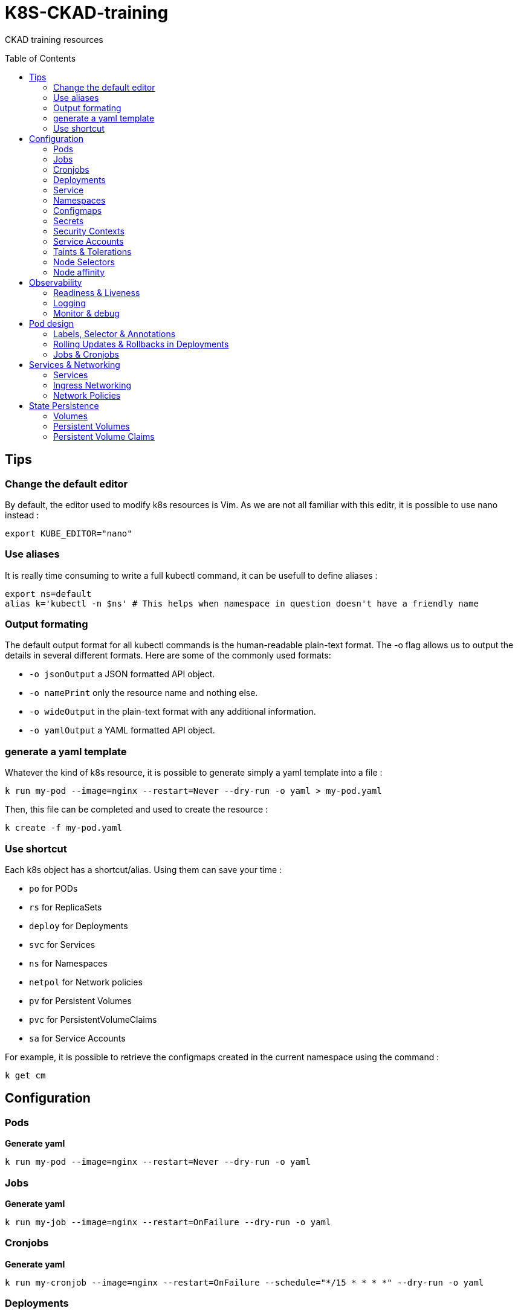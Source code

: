 # K8S-CKAD-training
:toc:
:toc-placement!:

CKAD training resources

toc::[]

## Tips

### Change the default editor
By default, the editor used to modify k8s resources is Vim. As we are not all familiar with this editr, it is possible to use nano instead :
----
export KUBE_EDITOR="nano"
----

### Use aliases
It is really time consuming to write a full kubectl command, it can be usefull to define aliases :
----
export ns=default
alias k='kubectl -n $ns' # This helps when namespace in question doesn't have a friendly name 
----

### Output formating
The default output format for all kubectl commands is the human-readable plain-text format.
The -o flag allows us to output the details in several different formats.
Here are some of the commonly used formats:

* `-o jsonOutput` a JSON formatted API object.
* `-o namePrint` only the resource name and nothing else.
* `-o wideOutput` in the plain-text format with any additional information.
* `-o yamlOutput` a YAML formatted API object.

### generate a yaml template
Whatever the kind of k8s resource, it is possible to generate simply a yaml template into a file :
----
k run my-pod --image=nginx --restart=Never --dry-run -o yaml > my-pod.yaml
----

Then, this file can be completed and used to create the resource :
----
k create -f my-pod.yaml
----

### Use shortcut
Each k8s object has a shortcut/alias. Using them can save your time :

* `po` for PODs
* `rs` for ReplicaSets
* `deploy` for Deployments
* `svc` for Services
* `ns` for Namespaces
* `netpol` for Network policies
* `pv` for Persistent Volumes
* `pvc` for PersistentVolumeClaims
* `sa` for Service Accounts

For example, it is possible to retrieve the configmaps created in the current namespace using the command :
----
k get cm
----

## Configuration

### Pods
**Generate yaml**
----
k run my-pod --image=nginx --restart=Never --dry-run -o yaml
----

### Jobs
**Generate yaml**
----
k run my-job --image=nginx --restart=OnFailure --dry-run -o yaml
----

### Cronjobs
**Generate yaml**
----
k run my-cronjob --image=nginx --restart=OnFailure --schedule="*/15 * * * *" --dry-run -o yaml
----

### Deployments
**Generate yaml**
----
k run my-deploy --image=nginx --dry-run -o yaml
k create deploy my-deploy --image=nginx -o yaml --dry-run
----

**Update the replicas**
----
k scale deploy my-deploy --replicas=3
----

### Service
**Generate yaml**
----
k expose pod nginx --port=8080 --name nginx-service --dry-run -o yaml
k create service clusterip nginx --tcp=8080:8080 --dry-run -o yaml
----


### Namespaces
**Generate yaml**
----
k create namespace my-namespace --dry-run -o yaml
----

**Specify a namespace**
----
k get pods -n my-namespace
k get pods --namespace my-namespace
k get pods --all-namespaces
----

### Configmaps
**Generate yaml**
----
k create cm my-cm --from-literal MY_ENV=my_value -o yaml --dry-run

echo "MY_ENV=my_value" > envs.txt
k create cm my-cm --from-file envs.txt -o yaml --dry-run
----

**Reference a cm to a pod**
[source,yaml]
----
# All env from cm
envFrom:
  - configMapRef:
      name: my-cm

# Only some keys
env:
  - name: MY_ENV
    valueFrom:
      configMapKeyRef:
        name: my-cm
        key: MY_ENV

# From volume
volumes:
- name: my-cm-volume
  configmap:
    name: my-cm

----

### Secrets
**Generate yaml**
----
k create secret generic my-secret --from-literal MY_ENV=my_value -o yaml --dry-run

echo "MY_ENV=my_value" > envs.txt
k create secret generic my-secret --from-file envs.txt -o yaml --dry-run
----

**Reference a cm to a pod**
[source,yaml]
----
# All env from secret
envFrom:
  - secretRef:
      name: my-secret

# Only some keys
env:
  - name: MY_ENV
    valueFrom:
      secretKeyRef:
        name: my-secret
        key: MY_ENV

# From volume
volumes:
- name: my-secret-volume
  secret:
    secretName: my-secret
----

**Encode & decode secrets**
----
# encode
echo -n 'my_value' | base64

# decode
echo -n 'bXlfdmFsdWU=' | base64 --decode
----

### Security Contexts

**Update security context**
[source,yaml]
----
apiVersion: v1
kind: Pod
metadata:
  name: my-pod
spec:
  # At pod level
  securityContext:
    runAsUser: 1000
  containers:
    - name: nginx
      image: nginx
      # Or at container lever
      securityContext:
        runAsUser: 2000
        capabilities:
          add: ["MAC_ADMIN"]
----

### Service Accounts

**Generate yaml**
----
k create sa my-sa --dry-run -o yaml
----

**Reference asevice account**
[source,yaml]
----
apiVersion: v1
kind: Pod
metadata:
  name: my-pod
spec:
  # Change default service account
  serviceAccount: my-sa
  # Do not mount automatically service account token
  automountServiceAccountToken: false
  containers:
    - name: nginx
      image: nginx
----

**Resource Requirements**

**Specify resource requirements**
[source,yaml]
----
apiVersion: v1
kind: Pod
metadata:
  name: my-pod
spec:
  containers:
    - name: nginx
      image: nginx
      resources:
        requests:
          memory: "1Gi"
          cpu: 1
        limits:
          memory: "2Gi"
          cpu: 2
----

### Taints & Tolerations

**Taint a node**
----
k taint nodes my-node key=value:taint-effect
----

taint-effect can be :

* `NoSchedule`: Pod with wrong toleration won't be schedule
* `PreferNoSchedule`: Pod with wrong toleration won't be schedule, if possible, no warranty
* `NoExecute`: Pod with wrong toleration won't be schedule and existing pod with wrong toleration will be killed

**Apply a toleration to a pod**
[source,yaml]
----
apiVersion: v1
kind: Pod
metadata:
  name: my-pod
spec:
  containers:
    - name: nginx
      image: nginx
  tolerations:
    - key: "key"
      operator: "Equal"
      value: "value"
      effect: "taint-effect"
----

### Node Selectors

**Label a node**
----
k label nodes my-node key=value
----

**Specify a node selector to a pod**
[source,yaml]
----
apiVersion: v1
kind: Pod
metadata:
  name: my-pod
spec:
  containers:
    - name: nginx
      image: nginx
  nodeSelector:
    key: value
----

### Node affinity

**Specify an affinity to a pod**
[source,yaml]
----
apiVersion: v1
kind: Pod
metadata:
  name: my-pod
spec:
  containers:
    - name: nginx
      image: nginx
  affinity:
    nodeAffinity:
      # preferredDuringSchedulingIgnoredDuringExecution
      # requiredDuringSchedulingRequiredDuringExecution
      requiredDuringSchedulingIgnoredDuringExecution:
        nodeSelectorTerms:
        - matchExpressions:
          - key: key
            operator: In|NotIn|Exists
            values:
            - value
----

## Observability

### Readiness & Liveness

**Specify readiness**
[source,yaml]
----
apiVersion: v1
kind: Pod
metadata:
  name: my-pod
spec:
  containers:
    - name: nginx
      image: nginx
      # Is the container ready ?
      readinessProbe:
        # tcpSocket:
        # exec:
        #   command:
        httpGet:
          path: /api/ready
          port: 8080
        initialDelaySeconds: 10
        periodSeconds: 5
        failureThreshold: 8
----

**Specify liveness**
[source,yaml]
----
apiVersion: v1
kind: Pod
metadata:
  name: my-pod
spec:
  containers:
    - name: nginx
      image: nginx
      # Is the container still alive ?
      livenessProbe:
        # tcpSocket:
        # exec:
        #   command:
        httpGet:
          path: /api/alive
          port: 8080
        initialDelaySeconds: 10
        periodSeconds: 5
        failureThreshold: 8
----

### Logging

**View pod logs**
----
k logs -f my-pod
----

**View pod logs for a specific container**
----
k logs -f my-pod my-container
----

### Monitor & debug

**Setup Metric Server**
----
kubectl apply -f https://github.com/kubernetes-sigs/metrics-server/releases/download/v0.3.6/components.yaml
----

**Monitor resources**
----
kubectl top node
kubectl top pod
----

## Pod design

### Labels, Selector & Annotations

**Labels definition**
[source,yaml]
----
apiVersion: v1
kind: Pod
metadata:
  name: my-pod
  labels:
    app: my-app-label
    function: my-function-label
spec:
  containers:
    - name: my-app
      image: my-app
----

**Get filtered by label**
----
k get pods --selector key=value
----

**Selector definition**
[source,yaml]
----
apiVersion: v1
kind: ReplicaSet
metadata:
  name: my-rs
  labels:
    app: my-app-label
    function: my-function-label
spec:
  replicas: 3
  selector:
    matchLabels:
      app: my-app-label
      function: my-function-label
  template:
    [...]
----

[source,yaml]
----
apiVersion: v1
kind: Service
metadata:
  name: my-service
  labels:
    app: my-app-label
    function: my-function-label
spec:
  selector:
    matchLabels:
      app: my-app-label
      function: my-function-label
  ports:
  - protocol: TCP
    port: 80
    targetPort: 9376
----

**Annotations definition**
[source,yaml]
----
apiVersion: v1
kind: Service
metadata:
  name: my-service
  annotations:
    buildVersions: 1.34
spec:
  selector:
    matchLabels:
      app: my-app-label
      function: my-function-label
  ports:
  - protocol: TCP
    port: 80
    targetPort: 9376
----

### Rolling Updates & Rollbacks in Deployments

**Create deployment**
----
k create -f deploy-def.yaml
----

**Get deployment**
----
k get deploy
----

**Update a deployment**
----
k apply -f deploy-def.yaml
k set image deploy/my-deploy container=newImage
k edit deploy my-deploy [--record]
----

**Get deployment status**
----
k rollout status deploy/my-deploy
k rollout history deploy/my-deploy [--version=version]
----

**Rollback a deployment**
----
k rollout undo deploy/my-deploy
----

### Jobs & Cronjobs

**Job definition**
[source,yaml]
----
apiVersion: v1
kind: Job
metadata:
  name: my-job
spec:
  # Number of pods to create
  completions: 3
  # Number of pods created in parallel
  parallelism: 3
  template:
    [Pod definition]
----

**CronJob definition**
[source,yaml]
----
apiVersion: v1
kind: CronJob
metadata:
  name: my-cronjob
spec:
  # Cron definition
  schedule: "*/1 * * * *"
  jobTemplate:
    [Job definition]
----

## Services & Networking

### Services

**Services types**

* `NodePort`: Forward the requests from the node port to a pod port.
* `ClusterIp`: Create a virtual IP inside the cluster and enable communication between services.
* `LoadBalancer`: Provision a load balancer distributing the load between pods.

**NodePort**
[source,yaml]
----
apiVersion: v1
kind: Service
metadata:
  name: my-service
spec:
  type: NodePort
  ports:
    - targetPort: 80
      # Required
      port: 80
      # Range: 30000 - 32767
      nodePort: 30008
  # Required
  selector:
    matchLabels:
      app: my-app
      type: my-app-type
----

**ClusterIp**
[source,yaml]
----
apiVersion: v1
kind: Service
metadata:
  name: my-service
spec:
  # Default type
  type: ClusterIp
  ports:
    - targetPort: 80
      port: 80
  # Required
  selector:
    matchLabels:
      app: my-app
      type: my-app-type
----

### Ingress Networking

**Ingress**
[source,yaml]
----
apiVersion: extensions/v1beta1
kind: Ingress
metadata:
  name: my-ingress
  annotations:
    # Rewrite the target
    nginx.ingress.kubernetes.io/rewrite-target: /
    # Rewrite the target with regex
    nginx.ingress.kubernetes.io/rewrite-target: /$2
spec:
  # Handle all traffic
  backend:
    serviceName: my-service
    servicePort: my-service-port
  # Specific rules
  rules:
  - http:
      paths:
        # Choose host or path
      - host: my-host
        path: /path1
        backend:
          serviceName: my-service
          servicePort: my-service-port
      - host: rewrited.host.com
        path: /something(/|$)(.*)
        backend:
          serviceName: my-other-service
          servicePort: my-other-service-port
----

### Network Policies

**Ingress network policy**
[source,yaml]
----
apiVersion: networking.k8s.io/v1
kind: NetworkPolicy
metadata:
  name: my-np
spec:
  podSelector:
    matchLabels:
      role: db
  policyTypes:
  - Ingress
  ingress:
  - from:
    - podSelector:
        matchLabels:
          name: api-pod
    port:
    - protocol: TCP
      port: 3306
----

**Egress network policy**
[source,yaml]
----
apiVersion: networking.k8s.io/v1
kind: NetworkPolicy
metadata:
  name: my-np
spec:
  podSelector:
    matchLabels:
      role: db
  policyTypes:
  - Egress
  egress:
  - to:
    - podSelector:
        matchLabels:
          name: api-pod
    port:
    - protocol: TCP
      port: 3306
----

## State Persistence

### Volumes

**Type of volumes**
All types of volumes can be found here : https://kubernetes.io/docs/concepts/storage/volumes/#types-of-volumes

**Define volume**
[source,yaml]
----
apiVersion: v1
kind: Pod
metadata:
  name: my-pod
  labels:
    app: my-app-label
    function: my-function-label
spec:
  containers:
    - name: my-app
      image: my-app
      volumeMounts:
      - mountPath: /opt
        name: my-volume
  volumes:
  - name: my-volume
    hostPath:
      path: /path
      type: Directory
    # emptyDir: {}
    # persistentVolumeClaim:
      # claimName: my-claim
    # awsElasticBlockStore:
      # volumeId: <volume-id>
      # fsType: ext4
----

### Persistent Volumes

**Create Persistent Volume**
[source,yaml]
----
apiVersion: v1
kind: PersistentVolume
metadata:
  name: my-pv
spec:
  accessModes: 
    - ReadWriteOnce|ReadOnlyMany|ReadWriteMany
  # What happen to the volume when claim is deleted
  persistentVolumeReclaimPolicy: Retain|Delete|Recycle
  storageClassName: storage-class-name
  capacity:
    storage: 1Gi
  # Host path
  hostPath:
    path: /tmp
  # Elastic block store
  awsElasticBlockStore:
    volumeId: <volume-id>
    fsType: ext4
  # NFS
  volumeMode: Filesystem
  nfs:
    path: /html
    server: nfs01
----

### Persistent Volume Claims

**Create Persistent Volume Claim**
[source,yaml]
----
apiVersion: v1
kind: PersistentVolumeClaim
metadata:
  name: my-claim
spec:
  accessModes: 
    - ReadWriteOnce|ReadOnlyMany|ReadWriteMany
  resources:
    requests:
      storage: 500Mi
----
